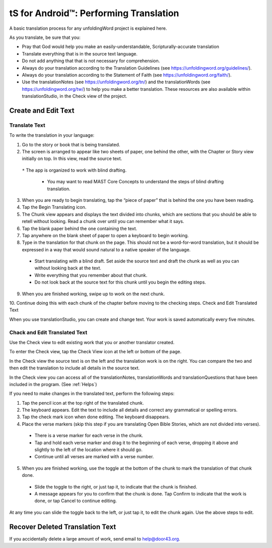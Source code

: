 tS for Android™: Performing Translation 
==========================================================

.. image:: ../images/tSForAndroidWithAttr.gif
    :width: 305px
    :align: center
    :height: 245px
    :alt: translationStudio for Android

A basic translation process for any unfoldingWord project is explained here.

As you translate, be sure that you:

*	Pray that God would help you make an easily-understandable, Scripturally-accurate translation

*	Translate everything that is in the source text language.

*	Do not add anything that that is not necessary for comprehension.

* Always do your translation according to the Translation Guidelines (see https://unfoldingword.org/guidelines/).

*	Always do your translation according to the Statement of Faith (see https://unfoldingword.org/faith/).

*	Use the translationNotes (see https://unfoldingword.org/tn/) and the translationWords (see https://unfoldingword.org/tw/) to help you make a better translation. These resources are also available within translationStudio, in the Check view of the project.

Create and Edit Text
--------------------

Translate Text
^^^^^^^^^^^^^^

To write the translation in your language:

1.	Go to the story or book that is being translated.

2.	The screen is arranged to appear like two sheets of paper, one behind the other, with the Chapter or Story view initially on top. In this view, read the source text.

 ``*`` The app is organized to work with blind drafting. 
  
  * You may want to read MAST Core Concepts to understand the steps of blind drafting translation.

3.	When you are ready to begin translating, tap the “piece of paper” that is behind the one you have been reading.
 
4.	Tap the Begin Translating icon. 
 
5.	The Chunk view appears and displays the text divided into chunks, which are sections that you should be able to retell without looking. Read a chunk over until you can remember what it says.

6.	Tap the blank paper behind the one containing the text. 
 
7.	Tap anywhere on the blank sheet of paper to open a keyboard to begin working. 
 
8.	Type in the translation for that chunk on the page. This should not be a word-for-word translation, but it should be expressed in a way that would sound natural to a native speaker of the language.
 
  * Start translating with a blind draft.  Set aside the source text and draft the chunk as well as you can without looking back at the text. 

  * Write everything that you remember about that chunk. 

  * Do not look back at the source text for this chunk until you begin the editing steps. 

9.	When you are finished working, swipe up to work on the next chunk.
 
10.	Continue doing this with each chunk of the chapter before moving to the checking steps.
Check and Edit Translated Text

When you use translationStudio, you can create and change text. Your work is saved automatically every five minutes.

Chack and Edit Translated Text
^^^^^^^^^^^^^^^^^^^^^^^^^^^^^^

Use the Check view to edit existing work that you or another translator created. 

To enter the Check view, tap the Check View icon at the left or bottom of the page.

In the Check view the source text is on the left and the translation work is on the right. You can compare the two and then edit the translation to include all details in the source text. 

In the Check view you can access all of the translationNotes, translationWords and translationQuestions that have been included in the program. (See :ref:`Helps`)

If you need to make changes in the translated text, perform the following steps:

1)	Tap the pencil icon   at the top right of the translated chunk. 
 
2)	The keyboard appears. Edit the text to include all details and correct any grammatical or spelling errors.
 
3)	Tap the check mark icon   when done editing. The keyboard disappears.
 
4)	Place the verse markers (skip this step if you are translating Open Bible Stories, which are not divided into verses).

  * There is a verse marker for each verse in the chunk.

  * Tap and hold each verse marker and drag it to the beginning of each verse, dropping it above and slightly to the left of the location where it should go.   

  * Continue until all verses are marked with a verse number.

5)	When you are finished working, use the toggle at the bottom of the chunk to mark the translation of that chunk done. 

  * Slide the toggle to the right, or just tap it, to indicate that the chunk is finished.
 
  * A message appears for you to confirm that the chunk is done. Tap Confirm to indicate that the work is done, or tap Cancel to continue editing.
 
At any time you can slide the toggle   back to the left, or just tap it, to edit the chunk again. Use the above steps to edit.

Recover Deleted Translation Text
--------------------------------

If you accidentally delete a large amount of work, send email to help@door43.org.



